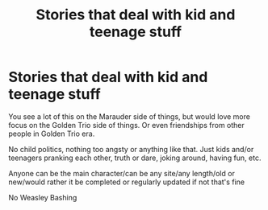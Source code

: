 #+TITLE: Stories that deal with kid and teenage stuff

* Stories that deal with kid and teenage stuff
:PROPERTIES:
:Author: NotSoSnarky
:Score: 2
:DateUnix: 1606771777.0
:DateShort: 2020-Dec-01
:FlairText: Request
:END:
You see a lot of this on the Marauder side of things, but would love more focus on the Golden Trio side of things. Or even friendships from other people in Golden Trio era.

No child politics, nothing too angsty or anything like that. Just kids and/or teenagers pranking each other, truth or dare, joking around, having fun, etc.

Anyone can be the main character/can be any site/any length/old or new/would rather it be completed or regularly updated if not that's fine

No Weasley Bashing

